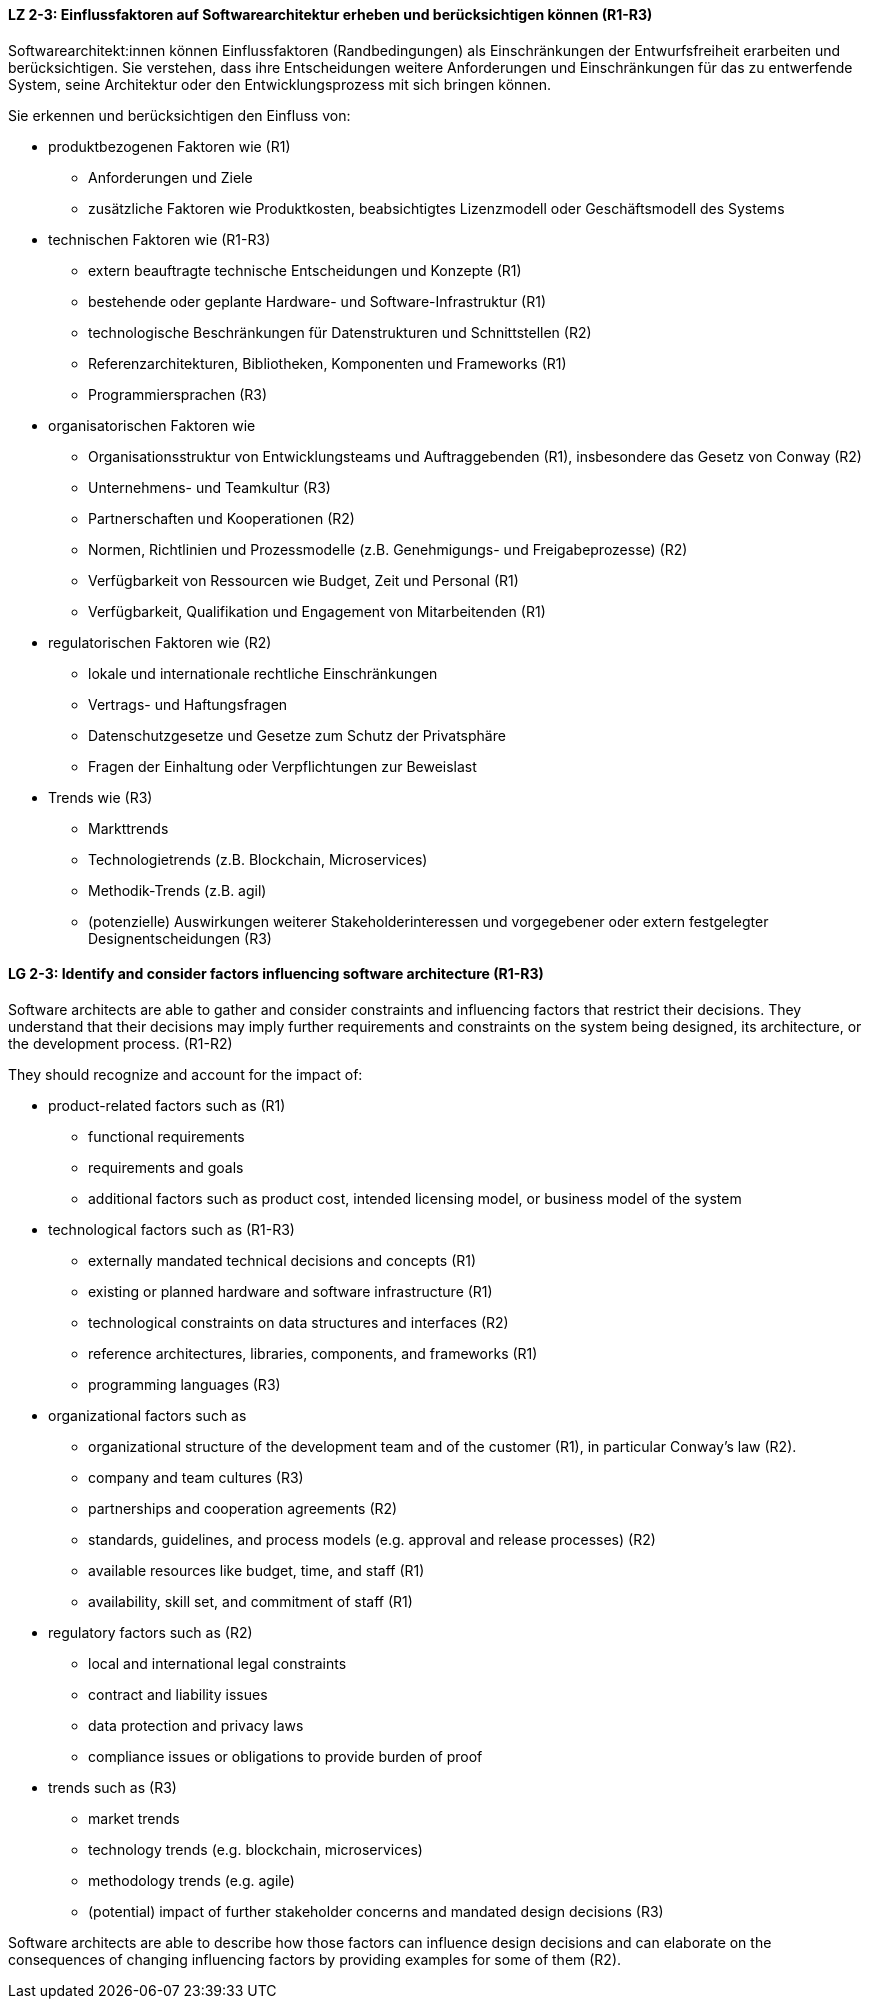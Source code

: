
// tag::DE[]
[[LZ-2-3]]
==== LZ 2-3: Einflussfaktoren auf Softwarearchitektur erheben und berücksichtigen können (R1-R3)

Softwarearchitekt:innen können Einflussfaktoren (Randbedingungen) als Einschränkungen der Entwurfsfreiheit erarbeiten und berücksichtigen.
Sie verstehen, dass ihre Entscheidungen weitere Anforderungen und Einschränkungen für das zu entwerfende System, seine Architektur oder den Entwicklungsprozess mit sich bringen können.

Sie erkennen und berücksichtigen den Einfluss von:

* produktbezogenen Faktoren wie (R1)
** Anforderungen und Ziele
** zusätzliche Faktoren wie Produktkosten, beabsichtigtes Lizenzmodell oder Geschäftsmodell des Systems

* technischen Faktoren wie (R1-R3)
** extern beauftragte technische Entscheidungen und Konzepte (R1)
** bestehende oder geplante Hardware- und Software-Infrastruktur (R1)
** technologische Beschränkungen für Datenstrukturen und Schnittstellen (R2)
** Referenzarchitekturen, Bibliotheken, Komponenten und Frameworks (R1)
** Programmiersprachen (R3)

* organisatorischen Faktoren wie
** Organisationsstruktur von Entwicklungsteams und Auftraggebenden (R1), insbesondere das Gesetz von Conway (R2)
** Unternehmens- und Teamkultur (R3)
** Partnerschaften und Kooperationen (R2)
** Normen, Richtlinien und Prozessmodelle (z.B. Genehmigungs- und Freigabeprozesse) (R2)
** Verfügbarkeit von Ressourcen wie Budget, Zeit und Personal (R1)
** Verfügbarkeit, Qualifikation und Engagement von Mitarbeitenden (R1)

* regulatorischen Faktoren wie (R2)
** lokale und internationale rechtliche Einschränkungen
** Vertrags- und Haftungsfragen
** Datenschutzgesetze und Gesetze zum Schutz der Privatsphäre
** Fragen der Einhaltung oder Verpflichtungen zur Beweislast

* Trends wie (R3)
** Markttrends
** Technologietrends (z.B. Blockchain, Microservices)
** Methodik-Trends (z.B. agil)
** (potenzielle) Auswirkungen weiterer Stakeholderinteressen und vorgegebener oder extern festgelegter Designentscheidungen (R3)
// end::DE[]

// tag::EN[]
[[LG-2-3]]
==== LG 2-3: Identify and consider factors influencing software architecture (R1-R3)

Software architects are able to gather and consider constraints and influencing factors that restrict their decisions.
They understand that their decisions may imply further requirements and constraints on the system being designed, its architecture, or the development process. (R1-R2)

They should recognize and account for the impact of:

* product-related factors such as (R1)
** functional requirements
** requirements and goals
** additional factors such as product cost, intended licensing model, or business model of the system

* technological factors such as (R1-R3)
** externally mandated technical decisions and concepts (R1)
** existing or planned hardware and software infrastructure (R1)
** technological constraints on data structures and interfaces (R2)
** reference architectures, libraries, components, and frameworks (R1)
** programming languages (R3)

* organizational factors such as
** organizational structure of the development team and of the customer (R1), in particular Conway's law (R2).
** company and team cultures (R3)
** partnerships and cooperation agreements (R2)
** standards, guidelines, and process models (e.g. approval and release processes) (R2)
** available resources like budget, time, and staff (R1)
** availability, skill set, and commitment of staff (R1)

* regulatory factors such as (R2)
** local and international legal constraints
** contract and liability issues
** data protection​ and privacy laws
** compliance issues or obligations to provide burden of proof​

* trends such as (R3)
** market trends
** technology trends (e.g. blockchain, microservices)
** methodology trends (e.g. agile)
** (potential) impact of further stakeholder concerns and mandated design decisions (R3)

Software architects are able to describe how those factors can influence design decisions and can elaborate on the consequences of changing influencing factors by providing examples for some of them (R2).

// end::EN[]
